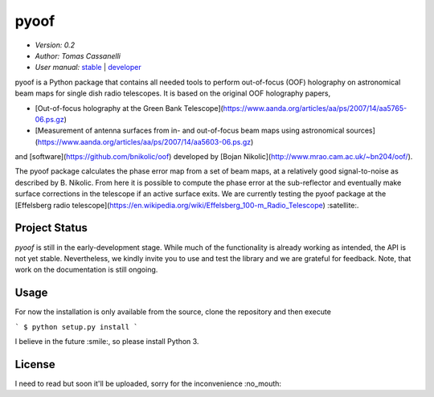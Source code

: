******
pyoof
******

- *Version: 0.2*
- *Author: Tomas Cassanelli*
- *User manual:* `stable <https://readthedocs.../>`__ |
  `developer <https://readthedocs.../latest/>`__

.. image:: https://img.shields.io/pypi/v/pyoof.svg
    :target: https://pypi.python.org/pypi/pyoof
    :alt: PyPI tag

.. image:: https://img.shields.io/badge/license-GPL-blue.svg
    :target: https://www.github.com/tcassanelli/pyoof/blob/master/COPYING
    :alt: License

pyoof is a Python package that contains all needed tools to perform out-of-focus (OOF) holography on astronomical beam maps for single dish radio telescopes. It is based on the original OOF holography papers,

* [Out-of-focus holography at the Green Bank Telescope](https://www.aanda.org/articles/aa/ps/2007/14/aa5765-06.ps.gz)
* [Measurement of antenna surfaces from in- and out-of-focus beam maps using astronomical sources](https://www.aanda.org/articles/aa/ps/2007/14/aa5603-06.ps.gz)

and [software](https://github.com/bnikolic/oof) developed by [Bojan Nikolic](http://www.mrao.cam.ac.uk/~bn204/oof/).

The pyoof package calculates the phase error map from a set of beam maps, at a relatively good signal-to-noise as described by B. Nikolic. From here it is possible to compute the phase error at the sub-reflector and eventually make surface corrections in the telescope if an active surface exits. We are currently testing the pyoof package at the [Effelsberg radio telescope](https://en.wikipedia.org/wiki/Effelsberg_100-m_Radio_Telescope) :satellite:.

Project Status
==============

.. image:: https://travis-ci.org/bwinkel/pycraf.svg?branch=master
    :target: https://travis-ci.org/tcassanelli/pyoof
    :alt: Pyoof's Travis CI Status

.. image:: https://coveralls.io/repos/github/tcassanelli/pyoof/badge.svg?branch=master
    :target: https://coveralls.io/github/tcassanelli/pyoof?branch=master
    :alt: Pyoof's Coveralls Status

`pyoof` is still in the early-development stage. While much of the
functionality is already working as intended, the API is not yet stable.
Nevertheless, we kindly invite you to use and test the library and we are
grateful for feedback. Note, that work on the documentation is still ongoing.

Usage
=====
For now the installation is only available from the source, clone the repository and then execute

```
$ python setup.py install
```

I believe in the future :smile:, so please install Python 3.

License
=======

I need to read but soon it'll be uploaded, sorry for the inconvenience :no_mouth:
